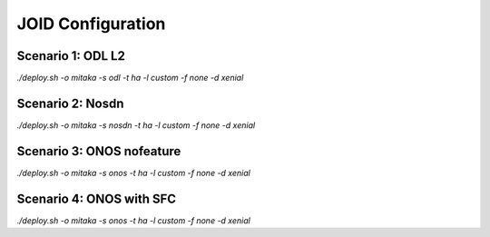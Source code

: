 JOID Configuration
==================

Scenario 1: ODL L2
------------------

*./deploy.sh -o mitaka -s odl -t ha -l custom -f none -d xenial*

Scenario 2: Nosdn
-----------------

*./deploy.sh -o mitaka -s nosdn -t ha -l custom -f none -d xenial*

Scenario 3: ONOS nofeature
--------------------------

*./deploy.sh -o mitaka -s onos -t ha -l custom -f none -d xenial*

Scenario 4: ONOS with SFC
------------------

*./deploy.sh -o mitaka -s onos -t ha -l custom -f none -d xenial*
